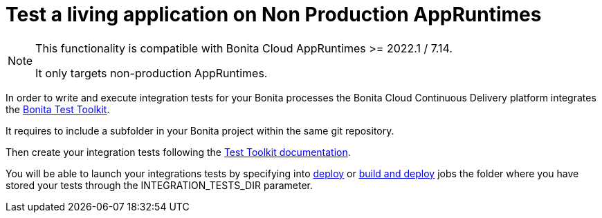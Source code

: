 = Test a living application on Non Production AppRuntimes

[NOTE]
====
This functionality is compatible with Bonita Cloud AppRuntimes >= 2022.1 / 7.14.

It only targets non-production AppRuntimes.
====

In order to write and execute integration tests for your Bonita processes the Bonita Cloud Continuous Delivery platform integrates the xref:test-toolkit:ROOT:process-testing-overview.adoc[Bonita Test Toolkit].

It requires to include a subfolder in your Bonita project within the same git repository.

Then create your integration tests following the xref:test-toolkit:ROOT:quick-start.adoc#quick-start-test[Test Toolkit documentation].

You will be able to launch your integrations tests by specifying into xref:Continuous_Delivery_Deploying_a_Living_Application_to_Bonita_Cloud.adoc[deploy] or xref:Continuous_Delivery_Build_and_deploy.adoc[build and deploy] jobs the folder where you have stored your tests through the INTEGRATION_TESTS_DIR parameter.
